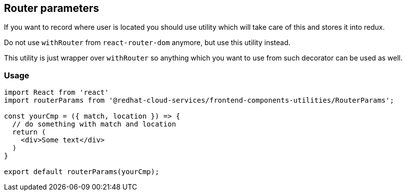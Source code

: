 == Router parameters

If you want to record where user is located you should use utility which will take care of this and stores it into redux.

Do not use `withRouter` from `react-router-dom` anymore, but use this utility instead.

This utility is just wrapper over `withRouter` so anything which you want to use from such decorator can be used as well.

=== Usage

[source,JSX]
----
import React from 'react'
import routerParams from '@redhat-cloud-services/frontend-components-utilities/RouterParams';

const yourCmp = ({ match, location }) => {
  // do something with match and location
  return (
    <div>Some text</div>
  )
}

export default routerParams(yourCmp);
----
